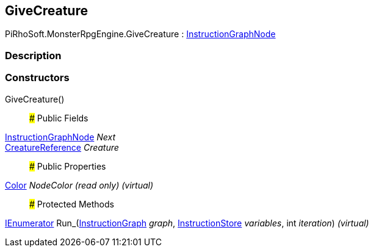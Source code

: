 [#reference/give-creature]

## GiveCreature

PiRhoSoft.MonsterRpgEngine.GiveCreature : link:/projects/unity-composition/documentation/#/v10/reference/instruction-graph-node[InstructionGraphNode^]

### Description

### Constructors

GiveCreature()::

### Public Fields

link:/projects/unity-composition/documentation/#/v10/reference/instruction-graph-node[InstructionGraphNode^] _Next_::

<<reference/creature-reference.html,CreatureReference>> _Creature_::

### Public Properties

https://docs.unity3d.com/ScriptReference/Color.html[Color^] _NodeColor_ _(read only)_ _(virtual)_::

### Protected Methods

https://docs.microsoft.com/en-us/dotnet/api/System.Collections.IEnumerator[IEnumerator^] Run_(link:/projects/unity-composition/documentation/#/v10/reference/instruction-graph[InstructionGraph^] _graph_, link:/projects/unity-composition/documentation/#/v10/reference/instruction-store[InstructionStore^] _variables_, int _iteration_) _(virtual)_::